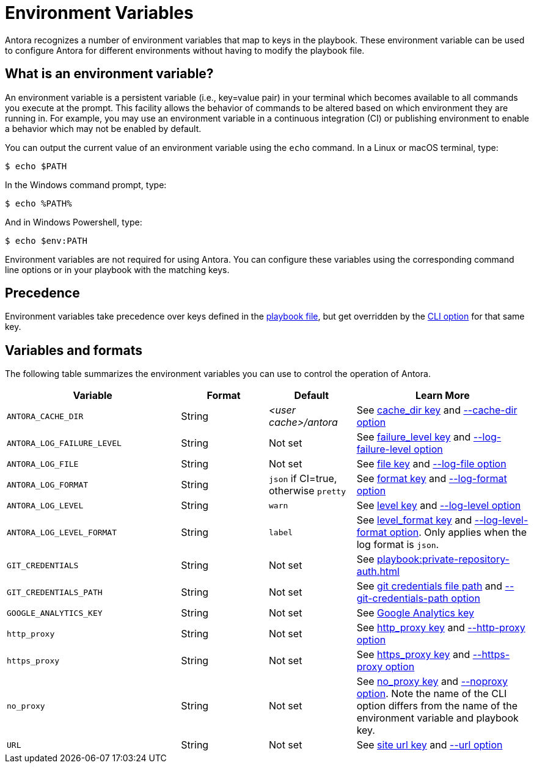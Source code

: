 = Environment Variables

Antora recognizes a number of environment variables that map to keys in the playbook.
These environment variable can be used to configure Antora for different environments without having to modify the playbook file.

== What is an environment variable?

An environment variable is a persistent variable (i.e., key=value pair) in your terminal which becomes available to all commands you execute at the prompt.
This facility allows the behavior of commands to be altered based on which environment they are running in.
For example, you may use an environment variable in a continuous integration (CI) or publishing environment to enable a behavior which may not be enabled by default.

You can output the current value of an environment variable using the `echo` command.
In a Linux or macOS terminal, type:

 $ echo $PATH

In the Windows command prompt, type:

 $ echo %PATH%

And in Windows Powershell, type:

 $ echo $env:PATH

Environment variables are not required for using Antora.
You can configure these variables using the corresponding command line options or in your playbook with the matching keys.

== Precedence

Environment variables take precedence over keys defined in the xref:index.adoc[playbook file], but get overridden by the xref:cli:options.adoc[CLI option] for that same key.

== Variables and formats

The following table summarizes the environment variables you can use to control the operation of Antora.

[cols="4,2,2,4"]
|===
|Variable |Format |Default |Learn More

|[[cache-dir]]`ANTORA_CACHE_DIR`
|String
|[.path]_<user cache>/antora_
|See xref:runtime-cache-dir.adoc[cache_dir key] and xref:cli:options.adoc#cache-dir[--cache-dir option]

|[[failure-level]]`ANTORA_LOG_FAILURE_LEVEL`
|String
|Not set
|See xref:runtime-log-failure-level.adoc[failure_level key] and xref:cli:options.adoc#failure-level[--log-failure-level option]

|[[log-file]]`ANTORA_LOG_FILE`
|String
|Not set
|See xref:runtime-log-destination.adoc#file-key[file key] and xref:cli:options.adoc#log-file[--log-file option]

|[[log-format]]`ANTORA_LOG_FORMAT`
|String
|`json` if CI=true, otherwise `pretty`
|See xref:runtime-log-format.adoc[format key] and xref:cli:options.adoc#log-format[--log-format option]

|[[log-level]]`ANTORA_LOG_LEVEL`
|String
|`warn`
|See xref:runtime-log-level.adoc[level key] and xref:cli:options.adoc#log-level[--log-level option]

|[[log-level-format]]`ANTORA_LOG_LEVEL_FORMAT`
|String
|`label`
|See xref:runtime-log-format.adoc#level-format-key[level_format key] and xref:cli:options.adoc#log-level-format[--log-level-format option].
Only applies when the log format is `json`.

|`GIT_CREDENTIALS`
|String
|Not set
|See xref:playbook:private-repository-auth.adoc[]

|`GIT_CREDENTIALS_PATH`
|String
|Not set
|See xref:playbook:private-repository-auth.adoc#custom-credential-path[git credentials file path] and xref:cli:options.adoc#git-credentials-path[--git-credentials-path option]

|`GOOGLE_ANALYTICS_KEY`
|String
|Not set
|See xref:playbook:site-keys.adoc#google-analytics-key[Google Analytics key]

|`http_proxy`
|String
|Not set
|See xref:playbook:network-proxy.adoc#http-proxy[http_proxy key] and xref:cli:options.adoc#http-proxy[--http-proxy option]

|`https_proxy`
|String
|Not set
|See xref:playbook:network-proxy.adoc#https-proxy[https_proxy key] and xref:cli:options.adoc#https-proxy[--https-proxy option]

|`no_proxy`
|String
|Not set
|See xref:playbook:network-proxy.adoc#no-proxy[no_proxy key] and xref:cli:options.adoc#noproxy[--noproxy option].
Note the name of the CLI option differs from the name of the environment variable and playbook key.

|[[site-url]]`URL`
|String
|Not set
|See xref:site-url.adoc[site url key] and xref:cli:options.adoc#site-url[--url option]
|===

